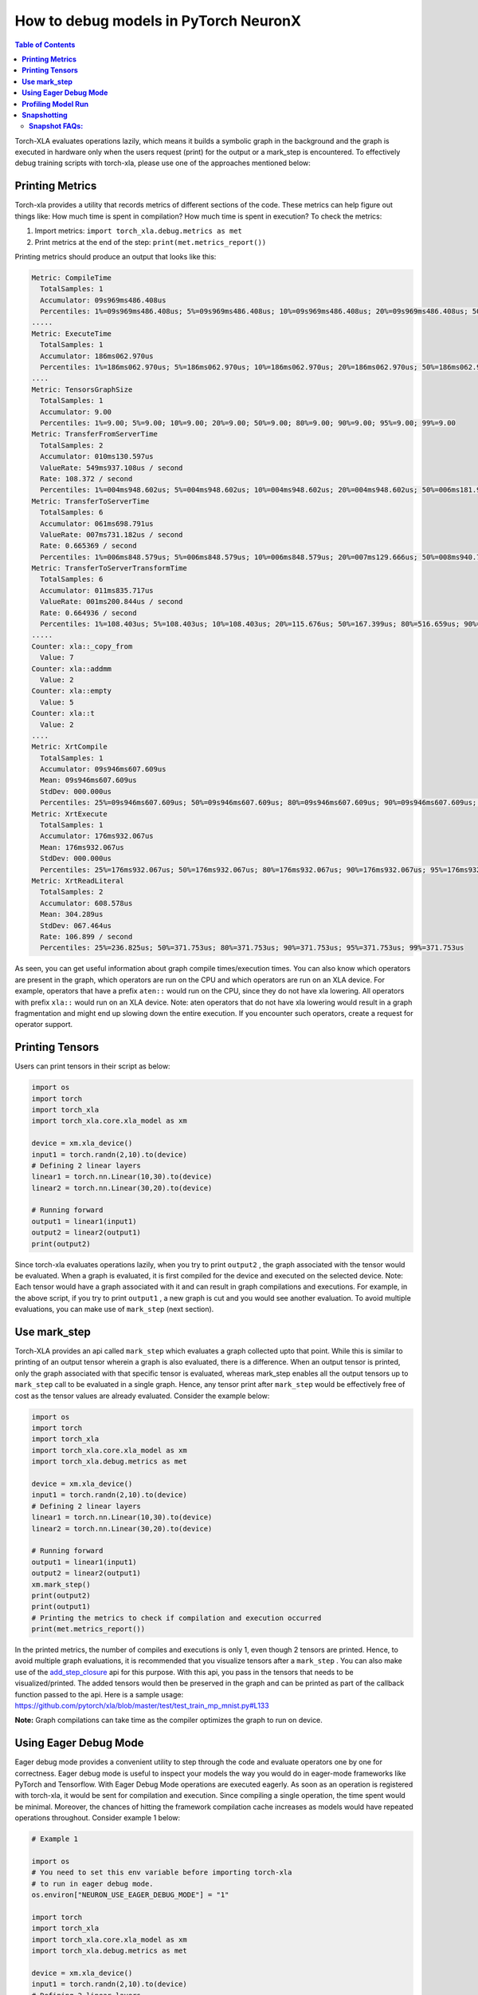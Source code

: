.. _pytorch-neuronx-debug:

How to debug models in PyTorch NeuronX 
=======================================

.. contents:: Table of Contents
   :local:
   :depth: 2

Torch-XLA evaluates operations lazily, which means it builds a symbolic
graph in the background and the graph is executed in hardware only when
the users request (print) for the output or a mark_step is encountered.
To effectively debug training scripts with torch-xla, please use one of
the approaches mentioned below:

**Printing Metrics**
~~~~~~~~~~~~~~~~~~~~

Torch-xla provides a utility that records metrics of different sections
of the code. These metrics can help figure out things like: How much
time is spent in compilation? How much time is spent in execution? To
check the metrics:

1. Import metrics: ``import torch_xla.debug.metrics as met``
2. Print metrics at the end of the step: ``print(met.metrics_report())``

Printing metrics should produce an output that looks like this:

.. code:: bash

   Metric: CompileTime
     TotalSamples: 1
     Accumulator: 09s969ms486.408us
     Percentiles: 1%=09s969ms486.408us; 5%=09s969ms486.408us; 10%=09s969ms486.408us; 20%=09s969ms486.408us; 50%=09s969ms486.408us; 80%=09s969ms486.408us; 90%=09s969ms486.408us; 95%=09s969ms486.408us; 99%=09s969ms486.408us
   .....
   Metric: ExecuteTime
     TotalSamples: 1
     Accumulator: 186ms062.970us
     Percentiles: 1%=186ms062.970us; 5%=186ms062.970us; 10%=186ms062.970us; 20%=186ms062.970us; 50%=186ms062.970us; 80%=186ms062.970us; 90%=186ms062.970us; 95%=186ms062.970us; 99%=186ms062.970us
   ....
   Metric: TensorsGraphSize
     TotalSamples: 1
     Accumulator: 9.00
     Percentiles: 1%=9.00; 5%=9.00; 10%=9.00; 20%=9.00; 50%=9.00; 80%=9.00; 90%=9.00; 95%=9.00; 99%=9.00
   Metric: TransferFromServerTime
     TotalSamples: 2
     Accumulator: 010ms130.597us
     ValueRate: 549ms937.108us / second
     Rate: 108.372 / second
     Percentiles: 1%=004ms948.602us; 5%=004ms948.602us; 10%=004ms948.602us; 20%=004ms948.602us; 50%=006ms181.995us; 80%=006ms181.995us; 90%=006ms181.995us; 95%=006ms181.995us; 99%=006ms181.995us
   Metric: TransferToServerTime
     TotalSamples: 6
     Accumulator: 061ms698.791us
     ValueRate: 007ms731.182us / second
     Rate: 0.665369 / second
     Percentiles: 1%=006ms848.579us; 5%=006ms848.579us; 10%=006ms848.579us; 20%=007ms129.666us; 50%=008ms940.718us; 80%=008ms496.166us; 90%=024ms636.413us; 95%=024ms636.413us; 99%=024ms636.413us
   Metric: TransferToServerTransformTime
     TotalSamples: 6
     Accumulator: 011ms835.717us
     ValueRate: 001ms200.844us / second
     Rate: 0.664936 / second
     Percentiles: 1%=108.403us; 5%=108.403us; 10%=108.403us; 20%=115.676us; 50%=167.399us; 80%=516.659us; 90%=010ms790.400us; 95%=010ms790.400us; 99%=010ms790.400us
   .....
   Counter: xla::_copy_from
     Value: 7
   Counter: xla::addmm
     Value: 2
   Counter: xla::empty
     Value: 5
   Counter: xla::t
     Value: 2
   ....
   Metric: XrtCompile
     TotalSamples: 1
     Accumulator: 09s946ms607.609us
     Mean: 09s946ms607.609us
     StdDev: 000.000us
     Percentiles: 25%=09s946ms607.609us; 50%=09s946ms607.609us; 80%=09s946ms607.609us; 90%=09s946ms607.609us; 95%=09s946ms607.609us; 99%=09s946ms607.609us
   Metric: XrtExecute
     TotalSamples: 1
     Accumulator: 176ms932.067us
     Mean: 176ms932.067us
     StdDev: 000.000us
     Percentiles: 25%=176ms932.067us; 50%=176ms932.067us; 80%=176ms932.067us; 90%=176ms932.067us; 95%=176ms932.067us; 99%=176ms932.067us
   Metric: XrtReadLiteral
     TotalSamples: 2
     Accumulator: 608.578us
     Mean: 304.289us
     StdDev: 067.464us
     Rate: 106.899 / second
     Percentiles: 25%=236.825us; 50%=371.753us; 80%=371.753us; 90%=371.753us; 95%=371.753us; 99%=371.753us

As seen, you can get useful information about graph compile
times/execution times. You can also know which operators are present in
the graph, which operators are run on the CPU and which operators are run on an XLA device.
For example, operators that have a prefix ``aten::`` would run on the CPU, since they do not have
xla lowering. All operators with prefix ``xla::`` would run on an XLA device. Note: aten operators
that do not have xla lowering would result in a graph fragmentation and might end up slowing down the
entire execution. If you encounter such operators, create a request for operator support.

**Printing Tensors**
~~~~~~~~~~~~~~~~~~~~

Users can print tensors in their script as below:

.. code:: python

   import os
   import torch
   import torch_xla
   import torch_xla.core.xla_model as xm

   device = xm.xla_device()
   input1 = torch.randn(2,10).to(device)
   # Defining 2 linear layers
   linear1 = torch.nn.Linear(10,30).to(device)
   linear2 = torch.nn.Linear(30,20).to(device)

   # Running forward
   output1 = linear1(input1)
   output2 = linear2(output1)
   print(output2)

Since torch-xla evaluates operations lazily, when you try to print
``output2`` , the graph associated with the tensor would be evaluated.
When a graph is evaluated, it is first compiled for the device and executed on
the selected device. Note: Each tensor would have a graph associated
with it and can result in graph compilations and executions. For
example, in the above script, if you try to print ``output1`` , a new
graph is cut and you would see another evaluation. To avoid multiple evaluations, you can make use of ``mark_step`` (next section).

**Use mark_step**
~~~~~~~~~~~~~~~~~

Torch-XLA provides an api called ``mark_step`` which evaluates a graph
collected upto that point. While this is similar to printing of an output tensor
wherein a graph is also evaluated, there is a difference. When 
an output tensor is printed, only the graph associated with that specific tensor is
evaluated, whereas mark_step enables all the output tensors up to ``mark_step`` call to be evaluated
in a single graph. Hence, any tensor print after ``mark_step`` would be
effectively free of cost as the tensor values are already evaluated.
Consider the example below:

.. code:: python

   import os
   import torch
   import torch_xla
   import torch_xla.core.xla_model as xm
   import torch_xla.debug.metrics as met

   device = xm.xla_device()
   input1 = torch.randn(2,10).to(device)
   # Defining 2 linear layers
   linear1 = torch.nn.Linear(10,30).to(device)
   linear2 = torch.nn.Linear(30,20).to(device)

   # Running forward
   output1 = linear1(input1)
   output2 = linear2(output1)
   xm.mark_step()
   print(output2)
   print(output1)
   # Printing the metrics to check if compilation and execution occurred
   print(met.metrics_report())

In the printed metrics, the number of compiles and
executions is only 1, even though 2 tensors are printed.
Hence, to avoid multiple graph evaluations, it is recommended that you
visualize tensors after a ``mark_step`` . You can also make use of the
`add_step_closure <https://pytorch.org/xla/release/1.9/index.html#torch_xla.core.xla_model.add_step_closure>`__
api for this purpose. With this api, you pass in the tensors that needs to
be visualized/printed. The added tensors would then be preserved in the
graph and can be printed as part of the callback function passed to the
api. Here is a sample usage:
https://github.com/pytorch/xla/blob/master/test/test_train_mp_mnist.py#L133

**Note:** Graph compilations can take time as the compiler optimizes the graph to run on device.

**Using Eager Debug Mode**
~~~~~~~~~~~~~~~~~~~~~~~~~~

Eager debug mode provides a convenient utility to step through the code and evaluate operators one by one for correctness. Eager debug mode is useful to inspect your models the way you would do in eager-mode frameworks like PyTorch and Tensorflow. With Eager Debug Mode operations are executed eagerly. As soon as an operation is registered with torch-xla, it would be sent for compilation and
execution. Since compiling a single operation, the time spent
would be minimal. Moreover, the chances of hitting the framework compilation cache
increases as models would have repeated operations throughout. 
Consider example 1 below:

.. code:: python

   # Example 1

   import os
   # You need to set this env variable before importing torch-xla
   # to run in eager debug mode.
   os.environ["NEURON_USE_EAGER_DEBUG_MODE"] = "1"

   import torch
   import torch_xla
   import torch_xla.core.xla_model as xm
   import torch_xla.debug.metrics as met

   device = xm.xla_device()
   input1 = torch.randn(2,10).to(device)
   # Defining 2 linear layers
   linear1 = torch.nn.Linear(10,30).to(device)
   linear2 = torch.nn.Linear(30,20).to(device)

   # Running forward
   output1 = linear1(input1)
   output2 = linear2(output1)

   # Printing the metrics to check if compilation and execution occurred
   # Here, in the metrics you should notice that the XRTCompile and XRTExecute
   # value is non-zero, even though no tensor is printed. This is because, each
   # operation is executed eagerly.
   print(met.metrics_report())

   print(output2)
   print(output1)
   # Printing the metrics to check if compilation and execution occurred.
   # Here the XRTCompile count should be same as the previous count.
   # In other words, printing tensors did not incur any extra compile
   # and execution of the graph
   print(met.metrics_report())

As seen from the above scripts, each operator is evaluated eagerly and
there is no extra compilation when output tensors are printed. Moreover, together with
the on-disk Neuron persistent cache, eager debug mode only incurs one time
compilation cost when the ops is first run. When the script is run again, the compiled ops will be
pulled from the persistent cache. Any changes you make to the
training script would result in the re-compilation of only the newly
inserted operations. This is because each operation is compiled
independently. Consider example 2 below:

.. code:: python

   # Example 2

   import os
   # You need to set this env variable before importing torch-xla
   # to run in eager debug mode.
   os.environ["NEURON_USE_EAGER_DEBUG_MODE"] = "1"

   import torch
   import torch_xla
   import torch_xla.core.xla_model as xm
   import torch_xla.debug.metrics as met

   os.environ['NEURON_CC_FLAGS'] = "--log_level=INFO"

   device = xm.xla_device()
   input1 = torch.randn(2,10).to(device)
   # Defining 2 linear layers
   linear1 = torch.nn.Linear(10,30).to(device)
   linear2 = torch.nn.Linear(30,20).to(device)
   linear3 = torch.nn.Linear(20,30).to(device)
   linear4 = torch.nn.Linear(30,20).to(device)

   # Running forward
   output1 = linear1(input1)
   output2 = linear2(output1)
   output3 = linear3(output2)

   # Note the number of compiles at this point and compare
   # with the compiles in the next metrics print
   print(met.metrics_report())

   output4 = linear4(output3)
   print(met.metrics_report())

Running the above example 2 script after running example 1 script, you may notice that from the start until the statement ``output2 = linear2(output1)`` ,
all the graphs would hit the persistent cache. Executing the line
``output3 = linear3(output2)`` would result in a new compilation for ``linear3`` layer only because the layer configuration is new.
Now, when we run
``output4 = linear4(output3)`` , you would observe no new compilation
happens. This is because the graph for ``linear4`` is same as the graph for
``linear2`` and hence the compiled graph for ``linear2`` is reused for ``linear4`` by the framework's internal cache.

Eager debug mode avoids the wait times involved with tensor printing because of larger graph compilation.
It is designed only for debugging purposes, so when the training script is ready, please remove the ``NEURON_USE_EAGER_DEBUG_MODE`` environment
variable from the script in order to obtain optimal performance.

By default, in eager debug mode the
logging level in the Neuron compiler is set to error mode. Hence, no
logs would be generated unless there is an error. Before your first
print, if there are many operations that needs to be compiled, there
might be a small delay. In case you want to check the logs, switch on
the ``INFO`` logs for compiler using:

.. code:: python

   os.environ["NEURON_CC_FLAGS"] = "--log_level=INFO"

**Profiling Model Run**
~~~~~~~~~~~~~~~~~~~~~~~

Profiling model run can help to identify different bottlenecks and
resolve issues faster. You can profile different sections of the code to
see which block is the slowest. To profile model run, you can follow the
steps below:

1. Add: ``import torch_xla.debug.profiler as xp``

2. Start server. This can be done by adding the following line after
   creating xla device: ``server = xp.start_server(9012)``

3. In a separate terminal, start tensorboard. The logdir should be in
   the same directory from which you run the script.

   .. image:: /images/tensorboard.png
      :alt: Image: tensorboard.png

   Open the tensorboard on a browser. Go to profile section in the top
   right. Note: you may have to install the profile plugin using:
   ``pip install tensorboard-plugin-profile``

4. When you click on the profile, it should give an option to capture
   profile. Clicking on capture profile produces the following pop-up.

   .. image:: /images/popup.png
      :alt: Image: popup.png

   In the URL enter: ``localhost:9012`` . Port in this URL should
   be same as the one you gave when starting the server in the script.

5. Once done, click capture and it should automatically load the
   following page:

   .. image:: /images/./tb_1.png
      :alt: Image: tb_1.png

6. To check the profile for different blocks of code, head to
   ``trace_viewer`` under ``Tools`` (on the left column).

   .. image:: /images/./options.png
      :alt: Image: options.png

7. It should show a profile that looks like this:

   .. image:: /images/./profile_large.png
      :alt: Image: profile_large.png

Note: By default, torch-xla would time different blocks of code inside
the library. However, you can also profile block of code in your
scripts. This can be done by adding the code within a ``xp.Trace``
context as follows:

.. code:: python

   ....
   for epoch in range(total_epochs):
       inputs = torch.randn(1,10).to(device)
       labels = torch.tensor([1]).to(device)
       with xp.Trace("model_build"):
           loss = model(inputs, labels)
       with xp.Trace("loss_backward"):
           loss.backward()
   ....

It should produce a profile that has the ``model_build`` and
``loss_backward`` section timed. This way you can time any block of
script for debugging.

.. image:: /images/./profile_zoom.png
   :alt: Image: Screen profile_zoom.png

Note: If you are running your training script in a docker container, to view the
tensorboard, you should launch the docker container using flag: ``--network host``
eg. ``docker run --network host my_image:my_tag``


.. _torch-neuronx-snapshotting:

**Snapshotting**
~~~~~~~~~~~~~~~~

Snapshotting models can be used to dump debug information that can then be sent 
to the Neuron team. Neuron execution relies on a series of compiled graphs. Internally,
graph HLOs are used as an intermediate representation which is then compiled. Then, during 
execution, the graph inputs are passed to the Neuron runtime, which produces 
outputs using the compiled graph. Snapshotting saves the inputs to a graph 
execution, executes the graphs, saves the outputs of the execution, and then 
bundles and dumps the inputs, outputs and graph HLO in one file. This is 
illustrated here:

.. image :: /images/./snapshot-diagram.png
   :alt: Image: snapshot-diagram.png

This feature can be enabled using the following environment variables, 
which can be set at the beginning of your script as follows. 

.. code:: python

   ....
   os.environ["XLA_FLAGS"] = " --xla_dump_to=dump"
   os.environ["NEURON_FRAMEWORK_DEBUG"] = "1"
   os.environ["NEURON_DUMP_HLO_SNAPSHOT"] = "1"
   ....


This set of environment variables will produce snapshots under the dump 
folder with the extensions ``.hlo.snapshot.pb`` or ``.decomposed_hlo_snapshot`` 
at every iteration. For example a file that looks like the following would 
be produced.

.. code:: bash

   dump/module_SyncTensorsGraph.387.pid_12643.execution_7496.hlo_snapshot.pb

The dumping environment variable can be set and unset at specific 
iterations as shown in the following example.

.. code:: python

    ....
    for step in range(STEPS):
        if step == 20:
            os.environ["NEURON_DUMP_HLO_SNAPSHOT"] = "1"
        else:
            os.environ.pop('NEURON_DUMP_HLO_SNAPSHOT', None)
        train_x = torch.randn(BATCH_SIZE, 28, 28)
        train_x = train_x.to(device)
        loss = model(train_x)
        loss.backward()
        optimizer.step()
        xm.mark_step()
    ....


Additionally, we provide capabilities to snapshot graphs automatically. 
The environment variables above can be set as follows:

.. code:: python

    ....
    os.environ["XLA_FLAGS"] = " --xla_dump_to=dump"
    os.environ["NEURON_FRAMEWORK_DEBUG"] = "1"
    os.environ["NEURON_DUMP_HLO_SNAPSHOT"] = "ON_NRT_ERROR"
    ....

When unexpected errors such as a graph execution producing NaNs occurs, 
snapshots will be automatically produced and execution will be terminated. 
Occasionally, for larger models, automatic snapshotting may not capture 
snapshots due to the device memory being exhausted. In this case, the above 
flag can be set to 
``os.environ["NEURON_DUMP_HLO_SNAPSHOT"] = "ON_NRT_ERROR_HYBRID"``, this 
will allocate memory for inputs on both the device and host memory. 
In some additional cases, this may still go out of memory and may need to be 
set to ``os.environ["NEURON_DUMP_HLO_SNAPSHOT"] = "ON_NRT_ERROR_CPU"`` to 
avoid allocating any memory on the device at all for automatic snapshotting.

**Snapshot FAQs:**
---------

**When should I use this features?**

This feature should be used when debugging errors that requires interfacing 
with and providing debug data to the Neuron team. Snapshotting may be redundant 
and unnecessary in some situations. For example, when only the model weights are 
necessary for debugging, methods such as checkpointing may be more convenient to use.

**What sort of data is captured with these snapshots?**

The type of data captured by these snapshots may include model graphs in HLO form, 
weights/parameters, optimizer states, intermediate tensors and gradients. 
This data may be considered sensitive and this should be taken into account before 
sending the data to the Neuron team.

**What is the size of these snapshots?**

The size of snapshots can be significant for larger models such as GPT or BERT 
with several GBs worth of data for larger graphs, so it is recommended to check 
that sufficient disk space exists before using snapshotting. In addition, limiting 
the amount of snapshots taken in a run will help to preserve disk space. 

**Will snapshotting add overhead to my execution?**

Snapshotting does add a small overhead to the execution in most cases. This 
overhead can be significant if snapshots are dumped at every iteration. In 
order to alleviate some of this overhead, in the case that snapshotting is 
not necessary on all cores the following environment variable can be set to 
collect snapshots only on the first core. In addition, checkpointing in tandem 
with snapshotting can be useful to reduce overhead. A checkpoint close to 
the problem iteration can be captured, then execution resumed with 
snapshots enabled. 

.. code:: python

    ....
    os.environ["NEURON_NC0_ONLY_SNAPSHOT"] = "1"
    ....

**How can I share snapshots with the Neuron team?**

These snapshots can be shared with the Neuron team via S3 bucket.

